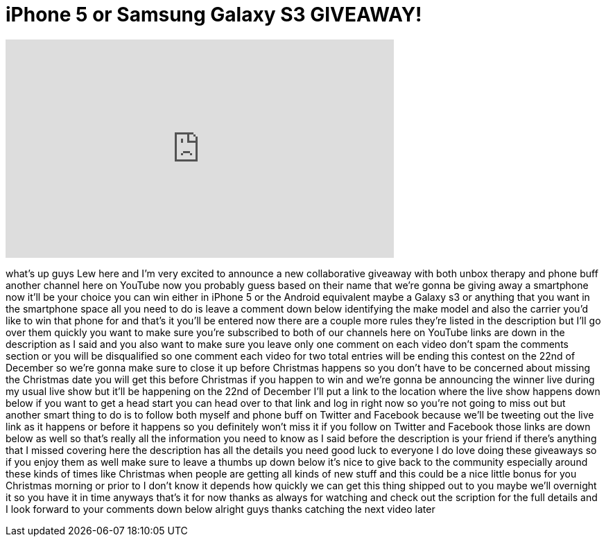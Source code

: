 = iPhone 5 or Samsung Galaxy S3 GIVEAWAY!
:published_at: 2012-12-12
:hp-alt-title: iPhone 5 or Samsung Galaxy S3 GIVEAWAY!
:hp-image: https://i.ytimg.com/vi/uH82IuVE_1I/maxresdefault.jpg


++++
<iframe width="560" height="315" src="https://www.youtube.com/embed/uH82IuVE_1I?rel=0" frameborder="0" allow="autoplay; encrypted-media" allowfullscreen></iframe>
++++

what's up guys Lew here and I'm very
excited to announce a new collaborative
giveaway with both unbox therapy and
phone buff another channel here on
YouTube now you probably guess based on
their name that we're gonna be giving
away a smartphone now it'll be your
choice you can win either in iPhone 5 or
the Android equivalent maybe a Galaxy s3
or anything that you want in the
smartphone space all you need to do is
leave a comment down below identifying
the make model and also the carrier
you'd like to win that phone for and
that's it you'll be entered now there
are a couple more rules they're listed
in the description but I'll go over them
quickly you want to make sure you're
subscribed to both of our channels here
on YouTube links are down in the
description as I said and you also want
to make sure you leave only one comment
on each video don't spam the comments
section or you will be disqualified
so one comment each video for two total
entries will be ending this contest on
the 22nd of December so we're gonna make
sure to close it up before Christmas
happens so you don't have to be
concerned about missing the Christmas
date you will get this before Christmas
if you happen to win and we're gonna be
announcing the winner live during my
usual live show but it'll be happening
on the 22nd of December I'll put a link
to the location where the live show
happens down below if you want to get a
head start you can head over to that
link and log in right now so you're not
going to miss out but another smart
thing to do is to follow both myself and
phone buff on Twitter and Facebook
because we'll be tweeting out the live
link as it happens or before it happens
so you definitely won't miss it if you
follow on Twitter and Facebook those
links are down below as well so that's
really all the information you need to
know as I said before the description is
your friend if there's anything that I
missed covering here the description has
all the details you need good luck to
everyone I do love doing these giveaways
so if you enjoy them as well make sure
to leave a thumbs up down below it's
nice to give back to the community
especially around these kinds of times
like Christmas when people are getting
all kinds of new stuff and this could be
a nice little bonus for you Christmas
morning or prior to I don't know it
depends how quickly we can get this
thing shipped out to you maybe we'll
overnight it so you have it in time
anyways that's it for now thanks as
always for watching and check out the
scription for the full details and I
look forward to your comments down below
alright guys thanks catching the next
video later